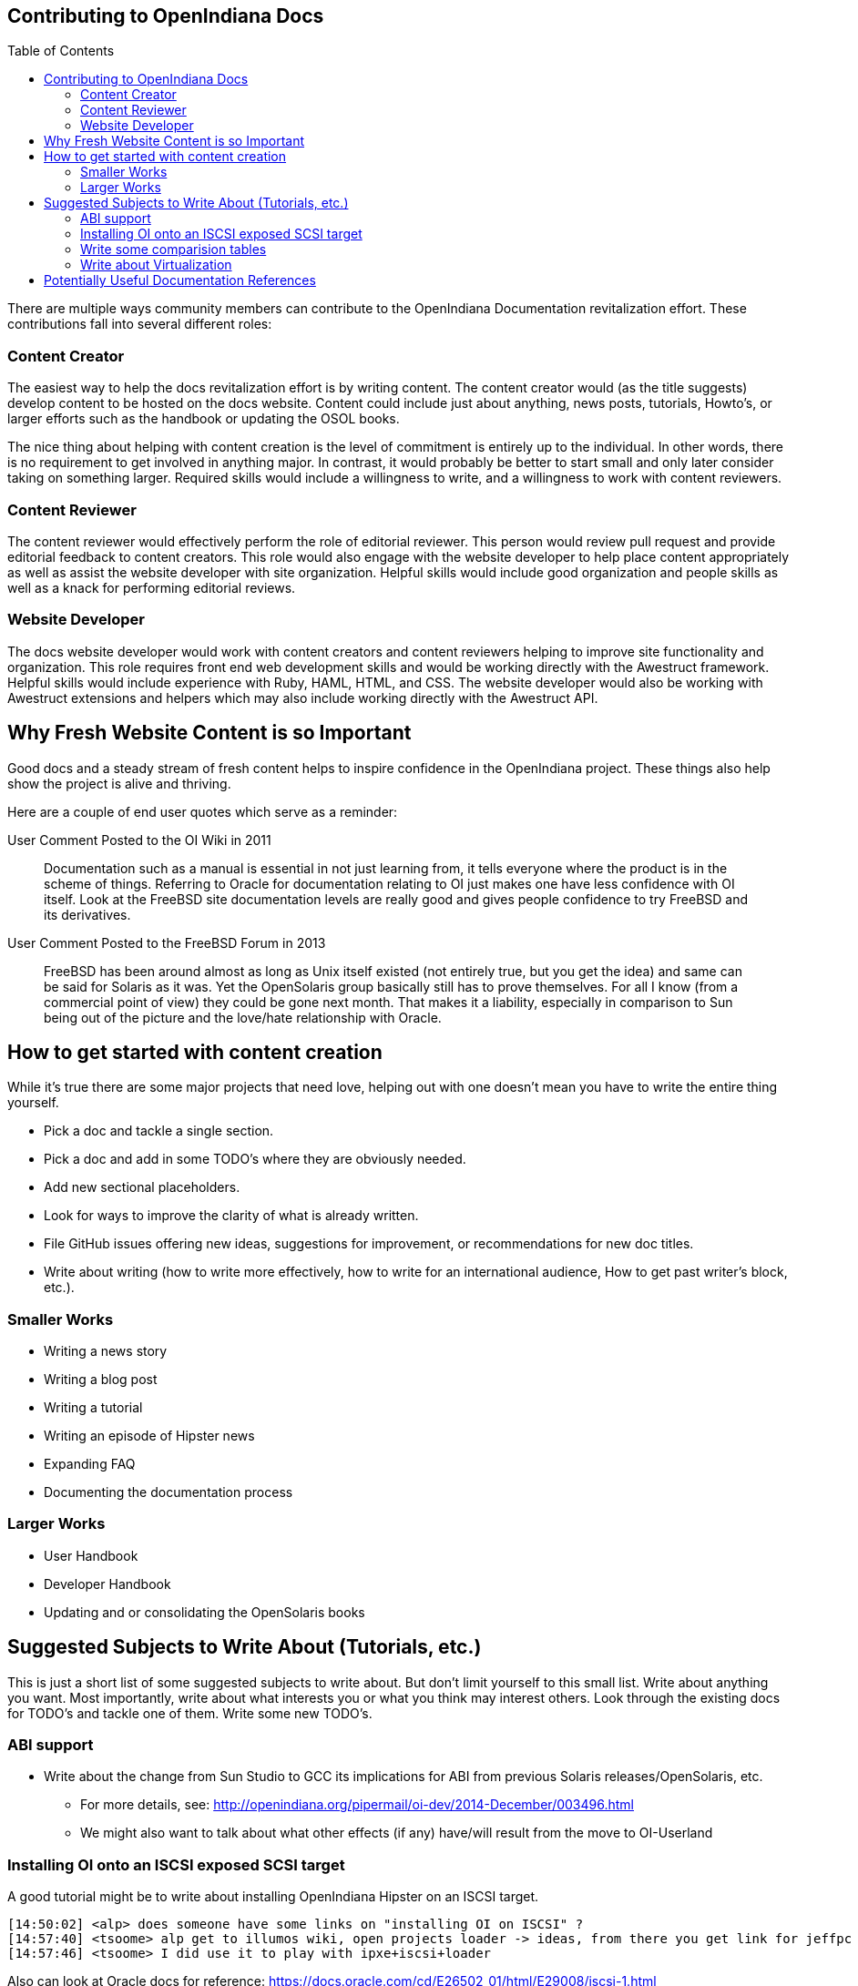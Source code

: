 // vim: set syntax=asciidoc:

// Start of document parameters

:toc: macro
:icons: font
:awestruct-layout: asciidoctor

// End of document parameters


== Contributing to OpenIndiana Docs 


toc::[levels=2]


There are multiple ways community members can contribute to the OpenIndiana Documentation revitalization effort.
These contributions fall into several different roles:

=== Content Creator

The easiest way to help the docs revitalization effort is by writing content.
The content creator would (as the title suggests) develop content to be hosted on the docs website.
Content could include just about anything, news posts, tutorials, Howto's, or larger efforts such as the handbook or updating the OSOL books.

The nice thing about helping with content creation is the level of commitment is entirely up to the individual.
In other words, there is no requirement to get involved in anything major.
In contrast, it would probably be better to start small and only later consider taking on something larger.
Required skills would include a willingness to write, and a willingness to work with content reviewers.

=== Content Reviewer

The content reviewer would effectively perform the role of editorial reviewer.
This person would review pull request and provide editorial feedback to content creators.
This role would also engage with the website developer to help place content appropriately as well as assist the website developer with site organization.
Helpful skills would include good organization and people skills as well as a knack for performing editorial reviews.

=== Website Developer

The docs website developer would work with content creators and content reviewers helping to improve site functionality and organization.
This role requires front end web development skills and would be working directly with the Awestruct framework.
Helpful skills would include experience with Ruby, HAML, HTML, and CSS.
The website developer would also be working with Awestruct extensions and helpers which may also include working directly with the Awestruct API.


== Why Fresh Website Content is so Important

Good docs and a steady stream of fresh content helps to inspire confidence in the OpenIndiana project.
These things also help show the project is alive and thriving.

Here are a couple of end user quotes which serve as a reminder:


.User Comment Posted to the OI Wiki in 2011

[quote]
Documentation such as a manual is essential in not just learning from, it tells everyone where the product is in the scheme of things.
Referring to Oracle for documentation relating to OI just makes one have less confidence with OI itself.
Look at the FreeBSD site documentation levels are really good and gives people confidence to try FreeBSD and its derivatives.

.User Comment Posted to the FreeBSD Forum in 2013

[quote]
FreeBSD has been around almost as long as Unix itself existed (not entirely true, but you get the idea) and same can be said for Solaris as it was.
Yet the OpenSolaris group basically still has to prove themselves.
For all I know (from a commercial point of view) they could be gone next month.
That makes it a liability, especially in comparison to Sun being out of the picture and the love/hate relationship with Oracle.


== How to get started with content creation


While it's true there are some major projects that need love, helping out with one doesn't mean you have to write the entire thing yourself.

* Pick a doc and tackle a single section.
* Pick a doc and add in some TODO's where they are obviously needed.
* Add new sectional placeholders.
* Look for ways to improve the clarity of what is already written.
* File GitHub issues offering new ideas, suggestions for improvement, or recommendations for new doc titles.
* Write about writing (how to write more effectively, how to write for an international audience, How to get past writer's block, etc.).


=== Smaller Works

* Writing a news story
* Writing a blog post
* Writing a tutorial
* Writing an episode of Hipster news
* Expanding FAQ
* Documenting the documentation process


=== Larger Works

* User Handbook
* Developer Handbook
* Updating and or consolidating the OpenSolaris books


== Suggested Subjects to Write About (Tutorials, etc.)

This is just a short list of some suggested subjects to write about.
But don't limit yourself to this small list.
Write about anything you want.
Most importantly, write about what interests you or what you think may interest others.
Look through the existing docs for TODO's and tackle one of them.
Write some new TODO's.


=== ABI support

* Write about the change from Sun Studio to GCC its implications for ABI from previous Solaris releases/OpenSolaris, etc.
** For more details, see: http://openindiana.org/pipermail/oi-dev/2014-December/003496.html
** We might also want to talk about what other effects (if any) have/will result from the move to OI-Userland  


=== Installing OI onto an ISCSI exposed SCSI target

A good tutorial might be to write about installing OpenIndiana Hipster on an ISCSI target.

[source, console]
----
[14:50:02] <alp> does someone have some links on "installing OI on ISCSI" ?
[14:57:40] <tsoome> alp get to illumos wiki, open projects loader -> ideas, from there you get link for jeffpc iscsi experiment
[14:57:46] <tsoome> I did use it to play with ipxe+iscsi+loader
----

Also can look at Oracle docs for reference: https://docs.oracle.com/cd/E26502_01/html/E29008/iscsi-1.html


=== Write some comparision tables

* Provide some contrast/comparisons between OI and other illumos distros.
* Provide some contrast/comparisons between OI and other BSD distros (PCBSD in relation to freebsd, etc.)
* Provide some contrast/comparisons between OI and Linux, etc. (Linux kernel and GNU userland, illumos kernel and GNU userland, etc.)
** See: https://web.archive.org/web/20090904201802/http://wikis.sun.com/display/SolarisDeveloper/Migrating+from+Linux+to+Solaris+or+OpenSolaris
* Command comparison tables – e.g. if such and such command does something on Linux, Windows, BSD, etc., use such and such command to do same thing on OI.
** For some inspiration, see the tables found on the SmartOS Wiki.
** Oracle might have some inspiration as well - (just don't copy it verbatim)


=== Write about Virtualization

* add a page about running OI as a virtual guest in Virtualbox, vmware, KVM, talk about which provides the best hardware support, guest tools compatibility, other caveats, etc.


== Potentially Useful Documentation References

* https://web.archive.org/web/20081207155129/http://opensolaris.org/os/community/documentation/files/OSOLDOCSG.pdf[OpenSolaris Documentation Style Guide]
* https://web.archive.org/web/20090823064740/http://www.opensolaris.org/os/community/documentation/[docs from www.opensolaris.org]
* https://web.archive.org/web/20100909110451/http://hub.opensolaris.org/bin/view/Main/documentation[docs from hub.opensolaris.org]
* https://web.archive.org/web/20110702071619/http://cr.opensolaris.org/~gman/opensolaris-whats-new-2010-03[What's new for OSOL 2010.03]
* link to illumos graphics files: https://www.illumos.org/projects/site/files
* https://web.archive.org/web/20110904232819/http://dlc.sun.com/osol/docs/downloads/minibook/en/820-7102-10-Eng-doc.pdf[Getting Started With OpenSolaris 2008.11 - PDF minibook]
* https://www.freebsd.org/doc/en_US.ISO8859-1/books/fdp-primer/[FreeBSD Documentation Project Primer for New Contributors]

